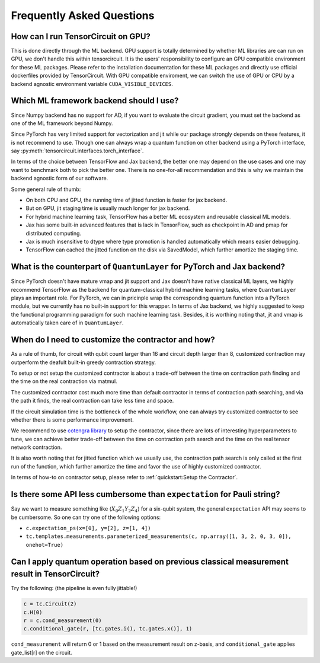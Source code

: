 Frequently Asked Questions
============================

How can I run TensorCircuit on GPU?
-----------------------------------------

This is done directly through the ML backend. GPU support is totally determined by whether ML libraries are can run on GPU, we don't handle this within tensorcircuit.
It is the users' responsibility to configure an GPU compatible environment for these ML packages. Please refer to the installation documentation for these ML packages and directly use official dockerfiles provided by TensorCircuit.
With GPU compatible enviroment, we can switch the use of GPU or CPU by a backend agnostic environment variable ``CUDA_VISIBLE_DEVICES``.

Which ML framework backend should I use?
--------------------------------------------

Since Numpy backend has no support for AD, if you want to evaluate the circuit gradient, you must set the backend as one of the ML framework beyond Numpy.

Since PyTorch has very limited support for vectorization and jit while our package strongly depends on these features, it is not recommend to use. Though one can always wrap a quantum function on other backend using a PyTorch interface, say :py:meth:`tensorcircuit.interfaces.torch_interface`.

In terms of the choice between TensorFlow and Jax backend, the better one may depend on the use cases and one may want to benchmark both to pick the better one. There is no one-for-all recommendation and this is why we maintain the backend agnostic form of our software.

Some general rule of thumb:

* On both CPU and GPU, the running time of jitted function is faster for jax backend.

* But on GPU, jit staging time is usually much longer for jax backend.

* For hybrid machine learning task, TensorFlow has a better ML ecosystem and reusable classical ML models.

* Jax has some built-in advanced features that is lack in TensorFlow, such as checkpoint in AD and pmap for distributed computing.

* Jax is much insensitive to dtype where type promotion is handled automatically which means easier debugging.

* TensorFlow can cached the jitted function on the disk via SavedModel, which further amortize the staging time.


What is the counterpart of ``QuantumLayer`` for PyTorch and Jax backend?
----------------------------------------------------------------------------

Since PyTorch doesn't have mature vmap and jit support and Jax doesn't have native classical ML layers, we highly recommend TensorFlow as the backend for quantum-classical hybrid machine learning tasks, where ``QuantumLayer`` plays an important role.
For PyTorch, we can in pricinple wrap the corresponding quantum function into a PyTorch module, but we currently has no built-in support for this wrapper.
In terms of Jax backend, we highly suggested to keep the functional programming paradigm for such machine learning task.
Besides, it is worthing noting that, jit and vmap is automatically taken care of in ``QuantumLayer``.

When do I need to customize the contractor and how?
------------------------------------------------------

As a rule of thumb, for circuit with qubit count larger than 16 and circuit depth larger than 8, customized contraction may outperform the deafult built-in greedy contraction strategy.

To setup or not setup the customized contractor is about a trade-off between the time on contraction path finding and the time on the real contraction via matmul.

The customized contractor cost much more time than default contractor in terms of contraction path searching, and via the path it finds, the real contraction can take less time and space.

If the circuit simulation time is the bottleneck of the whole workflow, one can always try customized contractor to see whether there is some performance improvement.

We recommend to use `cotengra library <https://cotengra.readthedocs.io/en/latest/index.html>`_ to setup the contractor, since there are lots of interesting hyperparameters to tune, we can achieve better trade-off between the time on contraction path search and the time on the real tensor network contraction.

It is also worth noting that for jitted function which we usually use, the contraction path search is only called at the first run of the function, which further amortize the time and favor the use of highly customized contractor.

In terms of how-to on contractor setup, please refer to :ref:`quickstart:Setup the Contractor`.

Is there some API less cumbersome than ``expectation`` for Pauli string?
----------------------------------------------------------------------------

Say we want to measure something like :math:`\langle X_0Z_1Y_2Z_4 \rangle` for a six-qubit system, the general ``expectation`` API may seems to be cumbersome.
So one can try one of the following options:

* ``c.expectation_ps(x=[0], y=[2], z=[1, 4])`` 

* ``tc.templates.measurements.parameterized_measurements(c, np.array([1, 3, 2, 0, 3, 0]), onehot=True)``

Can I apply quantum operation based on previous classical measurement result in TensorCircuit?
----------------------------------------------------------------------------------------------------

Try the following: (the pipeline is even fully jittable!)

.. code-block:: python

    c = tc.Circuit(2)
    c.H(0)
    r = c.cond_measurement(0)
    c.conditional_gate(r, [tc.gates.i(), tc.gates.x()], 1)

``cond_measurement`` will return 0 or 1 based on the measurement result on z-basis, and ``conditional_gate`` applies gate_list[r] on the circuit.